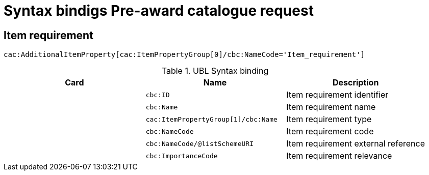 = Syntax bindigs Pre-award catalogue request

== Item requirement ==

`cac:AdditionalItemProperty[cac:ItemPropertyGroup[0]/cbc:NameCode='Item_requirement']`

.UBL Syntax binding
[cols="^,<,<",options="header"]
|===
|Card
|Name
|Description

|
|`cbc:ID`
|Item requirement identifier

|
|`cbc:Name`
|Item requirement name

|
|`cac:ItemPropertyGroup[1]/cbc:Name`
|Item requirement type

|
|`cbc:NameCode`
|Item requirement code

|
|`cbc:NameCode/@listSchemeURI`
|Item requirement external reference

|
|`cbc:ImportanceCode`
|Item requirement relevance

|====
